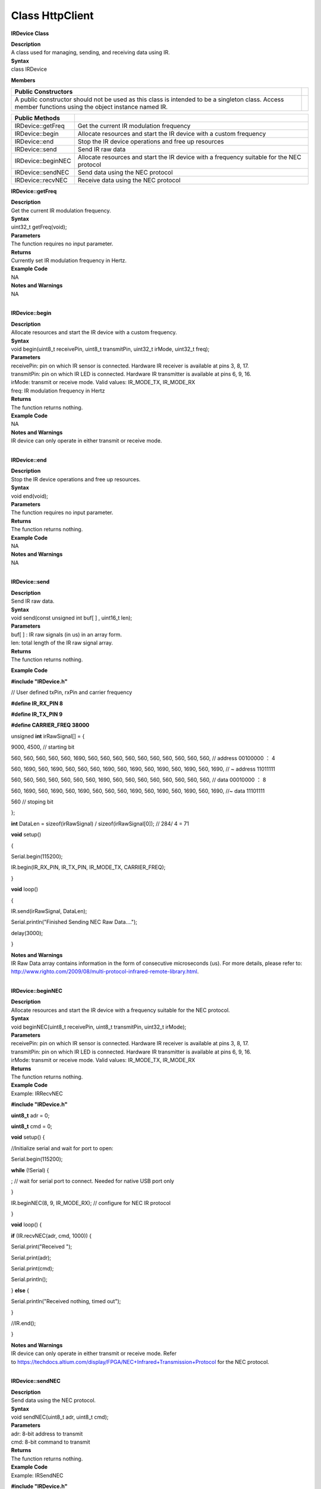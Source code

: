 Class HttpClient
====================
**IRDevice Class**

| **Description**
| A class used for managing, sending, and receiving data using IR.

| **Syntax**
| class IRDevice

**Members**

+-----------------------------------------------------------------+---+
| **Public Constructors**                                         |   |
+=================================================================+===+
| A public constructor should not be used as this class is        |   |
| intended to be a singleton class. Access member functions using |   |
| the object instance named IR.                                   |   |
+-----------------------------------------------------------------+---+

+--------------------+------------------------------------------------+
| **Public Methods** |                                                |
+====================+================================================+
| IRDevice::getFreq  | Get the current IR modulation frequency        |
+--------------------+------------------------------------------------+
| IRDevice::begin    | Allocate resources and start the IR device     |
|                    | with a custom frequency                        |
+--------------------+------------------------------------------------+
| IRDevice::end      | Stop the IR device operations and free up      |
|                    | resources                                      |
+--------------------+------------------------------------------------+
| IRDevice::send     | Send IR raw data                               |
+--------------------+------------------------------------------------+
| IRDevice::beginNEC | Allocate resources and start the IR device     |
|                    | with a frequency suitable for the NEC protocol |
+--------------------+------------------------------------------------+
| IRDevice::sendNEC  | Send data using the NEC protocol               |
+--------------------+------------------------------------------------+
| IRDevice::recvNEC  | Receive data using the NEC protocol            |
+--------------------+------------------------------------------------+

**IRDevice::getFreq**

| **Description**
| Get the current IR modulation frequency.

| **Syntax**
| uint32_t getFreq(void);

| **Parameters**
| The function requires no input parameter.

| **Returns**
| Currently set IR modulation frequency in Hertz.

| **Example Code**
| NA

| **Notes and Warnings**
| NA
|  

**IRDevice::begin**

| **Description**
| Allocate resources and start the IR device with a custom frequency.

| **Syntax**
| void begin(uint8_t receivePin, uint8_t transmitPin, uint32_t irMode,
  uint32_t freq);

| **Parameters**
| receivePin: pin on which IR sensor is connected. Hardware IR receiver
  is available at pins 3, 8, 17.
| transmitPin: pin on which IR LED is connected. Hardware IR transmitter
  is available at pins 6, 9, 16.
| irMode: transmit or receive mode. Valid values: IR_MODE_TX, IR_MODE_RX
| freq: IR modulation frequency in Hertz

| **Returns**
| The function returns nothing.

| **Example Code**
| NA

| **Notes and Warnings**
| IR device can only operate in either transmit or receive mode.
|  

**IRDevice::end**

| **Description**
| Stop the IR device operations and free up resources.

| **Syntax**
| void end(void);

| **Parameters**
| The function requires no input parameter.

| **Returns**
| The function returns nothing.

| **Example Code**
| NA

| **Notes and Warnings**
| NA
|  

**IRDevice::send**

| **Description**
| Send IR raw data.

| **Syntax**
| void send(const unsigned int buf[ ] , uint16_t len);

| **Parameters**
| buf[ ] : IR raw signals (in us) in an array form.
| len: total length of the IR raw signal array.

| **Returns**
| The function returns nothing.

**Example Code**

**#include "IRDevice.h"**

// User defined txPin, rxPin and carrier frequency

**#define IR_RX_PIN 8**

**#define IR_TX_PIN 9**

**#define CARRIER_FREQ 38000**

unsigned **int** irRawSignal[] = {

9000, 4500, // starting bit

560, 560, 560, 560, 560, 1690, 560, 560, 560, 560, 560, 560, 560, 560,
560, 560, // address 00100000 ： 4

560, 1690, 560, 1690, 560, 560, 560, 1690, 560, 1690, 560, 1690, 560,
1690, 560, 1690, // ~ address 11011111

560, 560, 560, 560, 560, 560, 560, 1690, 560, 560, 560, 560, 560, 560,
560, 560, // data 00010000 ： 8

560, 1690, 560, 1690, 560, 1690, 560, 560, 560, 1690, 560, 1690, 560,
1690, 560, 1690, //~ data 11101111

560 // stoping bit

};

**int** DataLen = sizeof(irRawSignal) / sizeof(irRawSignal[0]); // 284/
4 = 71

**void** setup()

{

Serial.begin(115200);

IR.begin(IR_RX_PIN, IR_TX_PIN, IR_MODE_TX, CARRIER_FREQ);

}

**void** loop()

{

IR.send(irRawSignal, DataLen);

Serial.println("Finished Sending NEC Raw Data....");

delay(3000);

}

| **Notes and Warnings**
| IR Raw Data array contains information in the form of consecutive
  microseconds (us). For more details, please refer to:
  http://www.righto.com/2009/08/multi-protocol-infrared-remote-library.html.
|  

**IRDevice::beginNEC**

| **Description**
| Allocate resources and start the IR device with a frequency suitable
  for the NEC protocol.

| **Syntax**
| void beginNEC(uint8_t receivePin, uint8_t transmitPin, uint32_t
  irMode);

| **Parameters**
| receivePin: pin on which IR sensor is connected. Hardware IR receiver
  is available at pins 3, 8, 17.
| transmitPin: pin on which IR LED is connected. Hardware IR transmitter
  is available at pins 6, 9, 16.
| irMode: transmit or receive mode. Valid values: IR_MODE_TX, IR_MODE_RX

| **Returns**
| The function returns nothing.

| **Example Code**
| Example: IRRecvNEC

**#include "IRDevice.h"**

**uint8_t** adr = 0;

**uint8_t** cmd = 0;

**void** setup() {

//Initialize serial and wait for port to open:

Serial.begin(115200);

**while** (!Serial) {

; // wait for serial port to connect. Needed for native USB port only

}

IR.beginNEC(8, 9, IR_MODE_RX); // configure for NEC IR protocol

}

**void** loop() {

**if** (IR.recvNEC(adr, cmd, 1000)) {

Serial.print("Received ");

Serial.print(adr);

Serial.print(cmd);

Serial.println();

} **else** {

Serial.println("Received nothing, timed out");

}

//IR.end();

}

| **Notes and Warnings**
| IR device can only operate in either transmit or receive mode. Refer
  to https://techdocs.altium.com/display/FPGA/NEC+Infrared+Transmission+Protocol for
  the NEC protocol.
|  

**IRDevice::sendNEC**

| **Description**
| Send data using the NEC protocol.

| **Syntax**
| void sendNEC(uint8_t adr, uint8_t cmd);

| **Parameters**
| adr: 8-bit address to transmit
| cmd: 8-bit command to transmit

| **Returns**
| The function returns nothing.

| **Example Code**
| Example: IRSendNEC

**#include "IRDevice.h"**

**uint8_t** adr = 0;

**uint8_t** cmd = 0;

**void** setup() {

//Initialize serial and wait for port to open:

Serial.begin(115200);

**while** (!Serial) {

; // wait for serial port to connect. Needed for native USB port only

}

IR.beginNEC(8, 9, IR_MODE_TX); // configure for NEC IR protocol

}

**void** loop() {

**if** (cmd++ >=255) {

adr++;

}

IR.sendNEC(adr, cmd);

Serial.print("Sent ");

Serial.print(adr);

Serial.print(cmd);

Serial.println();

//IR.end(); // Call this method to stop IR device and free up the pins
for other uses

}

| **Notes and Warnings**
| IR device can only operate in either transmit or receive mode. Refer
  to https://techdocs.altium.com/display/FPGA/NEC+Infrared+Transmission+Protocol for
  the NEC protocol.
|  

**IRDevice::recvNEC**

| **Description**
| Receive data using the NEC protocol.

| **Syntax**
| void recvNEC(uint8_t& adr, uint8_t& cmd uint32_t timeout);

| **Parameters**
| adr: variable to store received NEC address
| cmd: variable to store received NEC command
| timeout: time duration to wait for an incoming transmission

| **Returns**
| The function returns “1” if data has been received, returns “0” if no
  data has been received.

| **Example Code**
| Example: IRRecvNEC
| Details of the code can be found in the previous section of
  IRDevice::beginNEC.

| **Notes and Warnings**
| IR device can only operate in either transmit or receive mode. Refer
  to https://techdocs.altium.com/display/FPGA/NEC+Infrared+Transmission+Protocol for
  the NEC protocol.
